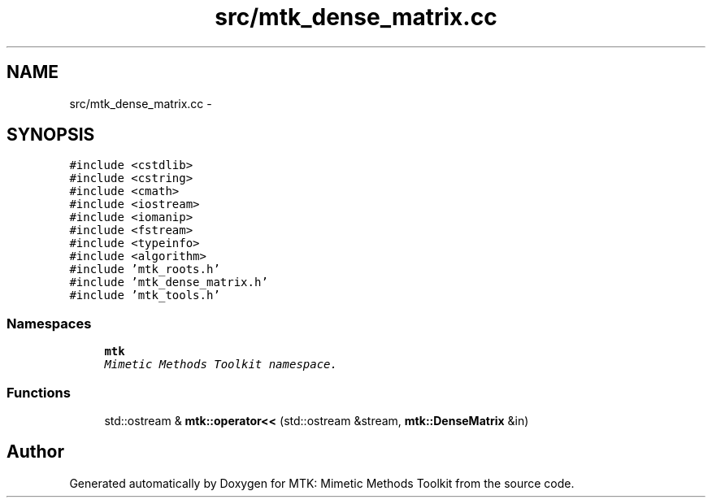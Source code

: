 .TH "src/mtk_dense_matrix.cc" 3 "Tue Dec 1 2015" "MTK: Mimetic Methods Toolkit" \" -*- nroff -*-
.ad l
.nh
.SH NAME
src/mtk_dense_matrix.cc \- 
.SH SYNOPSIS
.br
.PP
\fC#include <cstdlib>\fP
.br
\fC#include <cstring>\fP
.br
\fC#include <cmath>\fP
.br
\fC#include <iostream>\fP
.br
\fC#include <iomanip>\fP
.br
\fC#include <fstream>\fP
.br
\fC#include <typeinfo>\fP
.br
\fC#include <algorithm>\fP
.br
\fC#include 'mtk_roots\&.h'\fP
.br
\fC#include 'mtk_dense_matrix\&.h'\fP
.br
\fC#include 'mtk_tools\&.h'\fP
.br

.SS "Namespaces"

.in +1c
.ti -1c
.RI " \fBmtk\fP"
.br
.RI "\fIMimetic Methods Toolkit namespace\&. \fP"
.in -1c
.SS "Functions"

.in +1c
.ti -1c
.RI "std::ostream & \fBmtk::operator<<\fP (std::ostream &stream, \fBmtk::DenseMatrix\fP &in)"
.br
.in -1c
.SH "Author"
.PP 
Generated automatically by Doxygen for MTK: Mimetic Methods Toolkit from the source code\&.
